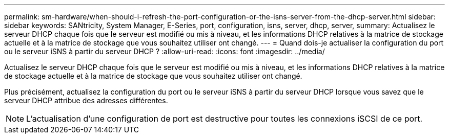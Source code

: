 ---
permalink: sm-hardware/when-should-i-refresh-the-port-configuration-or-the-isns-server-from-the-dhcp-server.html 
sidebar: sidebar 
keywords: SANtricity, System Manager, E-Series, port, configuration, isns, server, dhcp, server, 
summary: Actualisez le serveur DHCP chaque fois que le serveur est modifié ou mis à niveau, et les informations DHCP relatives à la matrice de stockage actuelle et à la matrice de stockage que vous souhaitez utiliser ont changé. 
---
= Quand dois-je actualiser la configuration du port ou le serveur iSNS à partir du serveur DHCP ?
:allow-uri-read: 
:icons: font
:imagesdir: ../media/


[role="lead"]
Actualisez le serveur DHCP chaque fois que le serveur est modifié ou mis à niveau, et les informations DHCP relatives à la matrice de stockage actuelle et à la matrice de stockage que vous souhaitez utiliser ont changé.

Plus précisément, actualisez la configuration du port ou le serveur iSNS à partir du serveur DHCP lorsque vous savez que le serveur DHCP attribue des adresses différentes.

[NOTE]
====
L'actualisation d'une configuration de port est destructive pour toutes les connexions iSCSI de ce port.

====
